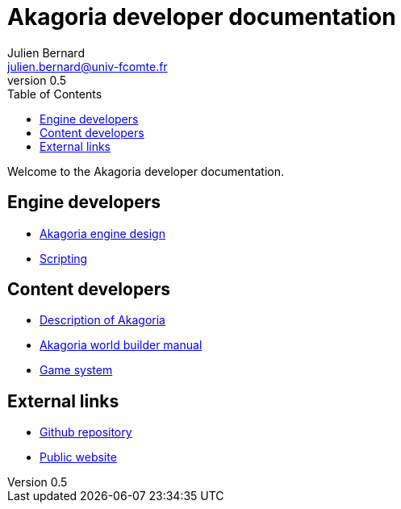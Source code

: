 = Akagoria developer documentation
Julien Bernard <julien.bernard@univ-fcomte.fr>
v0.5
:toc:
:homepage: https://akagoria.github.io/
:stem: latexmath
:source-highlighter: coderay
:xrefstyle: full

Welcome to the Akagoria developer documentation.

== Engine developers

- link:engine_design.html[Akagoria engine design]
- link:scripting.html[Scripting]

== Content developers

- link:world_description.html[Description of Akagoria]
- link:world_builder.html[Akagoria world builder manual]
- link:game_system.html[Game system]

== External links

- https://github.com/Akagoria/akagoria[Github repository]
- https://akagoria.org/[Public website]
